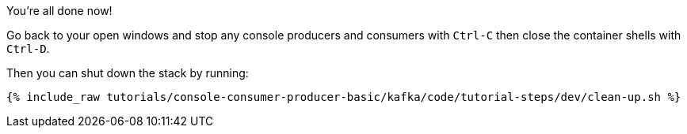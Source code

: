 You're all done now!

Go back to your open windows and stop any console producers and consumers with `Ctrl-C` then close the container shells with `Ctrl-D`.

Then you can shut down the stack by running:

+++++
<pre class="snippet"><code class="groovy">{% include_raw tutorials/console-consumer-producer-basic/kafka/code/tutorial-steps/dev/clean-up.sh %}</code></pre>
+++++
